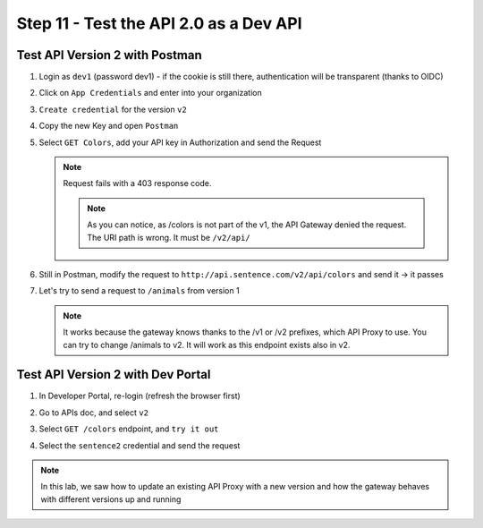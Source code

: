 Step 11 - Test the API 2.0 as a Dev API
#######################################

Test API Version 2 with Postman
===============================

#. Login as ``dev1`` (password dev1) - if the cookie is still there, authentication will be transparent (thanks to OIDC)
#. Click on ``App Credentials`` and enter into your organization
#. ``Create credential`` for the version ``v2``

   .. image:: ../pictures/lab2/cred-v2.png
      :align: center
      :scale: 50%

#. Copy the new Key and open ``Postman``
#. Select ``GET Colors``, add your API key in Authorization and send the Request

   .. note :: Request fails with a 403 response code.

      .. image:: ../pictures/lab2/colors-403.png
         :align: center

    .. note :: As you can notice, as /colors is not part of the v1, the API Gateway denied the request. The URI path is wrong. It must be ``/v2/api/``

#. Still in Postman, modify the request to ``http://api.sentence.com/v2/api/colors`` and send it -> it passes

   .. image:: ../pictures/lab2/colors-ok.png
      :align: center

#. Let's try to send a request to ``/animals`` from version 1

   .. note :: It works because the gateway knows thanks to the /v1 or /v2 prefixes, which API Proxy to use. You can try to change /animals to v2. It will work as this endpoint exists also in v2.

Test API Version 2 with Dev Portal
==================================

#. In Developer Portal, re-login (refresh the browser first)
#. Go to APIs doc, and select ``v2``
#. Select ``GET /colors`` endpoint, and ``try it out``
#. Select the ``sentence2`` credential and send the request

   .. image:: ../pictures/lab2/devportal-v2.png
      :align: center


.. note :: In this lab, we saw how to update an existing API Proxy with a new version and how the gateway behaves with different versions up and running